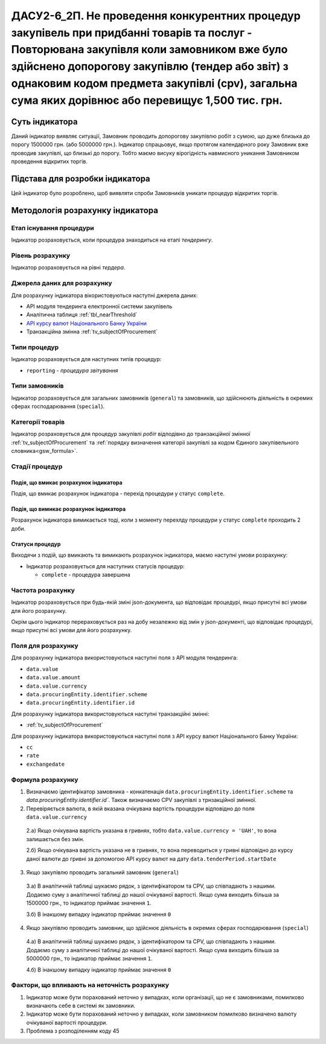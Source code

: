 ﻿#######################################################################################################################################################################################################################
ДАСУ2-6_2П. Не проведення конкурентних процедур закупівель при придбанні товарів та послуг - Повторювана закупівля коли замовником вже було здійснено допорогову закупівлю (тендер або звіт) з однаковим кодом предмета закупівлі (cpv), загальна сума яких дорівнює або перевищує 1,500 тис. грн.
#######################################################################################################################################################################################################################

***************
Суть індикатора
***************

Даний індикатор виявляє ситуації, Замовник проводить допорогову закупівлю робіт з сумою, що дуже близька до порогу 1500000 грн. (або 5000000 грн.). Індикатор спрацьовує, якщо протягом календарного року Замовник вже проводив закупівлі, що близькі до порогу. Тобто маємо висуку вірогідність навмисного уникання Замовником проведення відкритих торгів. 

********************************
Підстава для розробки індикатора
********************************

Цей індикатор було розроблено, щоб виявляти спроби Замовників уникати процедур відкритих торгів.

*********************************
Методологія розрахунку індикатора
*********************************

Етап існування процедури
========================
Індикатор розраховується, коли процедура знаходиться на етапі *тендерингу*.

Рівень розрахунку
=================
Індикатор розраховується на рівні *тердера*.

Джерела даних для розрахунку
============================

Для розрахунку індикатора вікористовуються наступні джерела даних:

- API модуля тендеринга електронної системи закупівель

- Аналітична таблиця :ref:`tbl_nearThreshold`

- `API курсу валют Національного Банку України <https://bank.gov.ua/control/uk/publish/article?art_id=38441973#exchange>`_

- Транзакційна змінна :ref:`tv_subjectOfProcurement`

Типи процедур
=============

Індикатор розраховується для наступних типів процедур:

- ``reporting`` - *процедура звітування*


Типи замовників
===============

Індикатор розраховується для загальних замовників (``general``) та замовників, що здійснюють діяльність в окремих сферах господарювання (``special``).


Категорії товарів
=================

Індикатор розраховується для процедур закупівлі *робіт* відподівно до транзакційної змінної :ref:`tv_subjectOfProcurement` та :ref:`порядку визначення категоріі закупівлі за кодом Єдиного закупівельного словника<gsw_formula>`.


Стадії процедур
===============

Подія, що вмикає розрахунок індикатора
--------------------------------------
Подія, що вмикає розрахунок індикатора - перехід процедури у статус ``complete``.


Подія, що вимикає розрахунок індикатора
---------------------------------------
Розрахунок індикатора вимикається тоді, коли з моменту перехлду процедури у статус ``complete`` проходить 2 доби. 


Статуси процедур
----------------

Виходячи з подій, що вмикають та вимикають розрахунок індикатора, маємо наступні умови розрахунку:

- Індикатор розраховується для наступних статусів процедур:
   
  - ``complete`` - процедура завершена
  


Частота розрахунку
==================

Індикатор розраховується при будь-якій зміні json-документа, що відповідає процедурі, якщо присутні всі умови для його розрахунку.

Окрім цього індикатор перераховується раз на добу незалежно від змін у json-документі, що відповідає процедурі, якщо присутні всі умови для його розрахунку.

Поля для розрахунку
===================

Для розрахунку індикатора використовуються наступні поля з API модуля тендеринга:

- ``data.value``
- ``data.value.amount``
- ``data.value.currency``
- ``data.procuringEntity.identifier.scheme``
- ``data.procuringEntity.identifier.id``


Для розрахунку індикатора використовуються наступні транзакційні змінні:

- :ref:`tv_subjectOfProcurement`

Для розрахунку індикатора використовуються наступні поля з API курсу валют Національного Банку України:

- ``cc``
- ``rate``
- ``exchangedate``

Формула розрахунку
==================

1. Визначаємо ідентифікатор замовника - конкатенація ``data.procuringEntity.identifier.scheme`` та `data.procuringEntity.identifier.id``. Також визначаємо CPV закупівлі з трнзакційної змінної.

2. Перевіряється валюта, в якій вказана очікувана вартість процедури відповідно до поля ``data.value.currency``

  2.а) Якщо очікувана вартість указана в гривнях, тобто ``data.value.currency = 'UAH'``, то вона залишається без змін.

  2.б) Якщо очікувана вартість указана не в гривнях, то вона переводиться у гривні відповідно до курсу даної валюти до гривні за допомогою API курсу валют на дату ``data.tenderPeriod.startDate``

3. Якщо закупівлю проводить загальний замовник (``general``)

  3.а) В аналітичній таблиці шукаємо рядок, з ідентифікатором та CPV, що співпадають з нашими. Додаємо суму з аналітичної таблиці до нашої очікуваної вартості. Якщо сума виходить більша за 1500000 грн., то індикатор приймає значення ``1``.

  3.б) В інакшому випадку індикатор приймає значення ``0``

4. Якщо закупівлю проводить замовник, що здійснює діяльність в окремих сферах господарювання (``special``)

  4.а) В аналітичній таблиці шукаємо рядок, з ідентифікатором та CPV, що співпадають з нашими. Додаємо суму з аналітичної таблиці до нашої очікуваної вартості. Якщо сума виходить більша за 5000000 грн., то індикатор приймає значення ``1``.

  4.б) В інакшому випадку індикатор приймає значення ``0``

Фактори, що впливають на неточність розрахунку
==============================================

1. Індикатор може бути порахований неточно у випадках, коли організації, що не є замовниками, помилково визначають себе в системі як замовники.

2. Індикатор може бути порахований неточно у випадках, коли замовником помилково визначено валюту очікуваної вартості процедури.

3. Проблема з розподіленням коду 45
